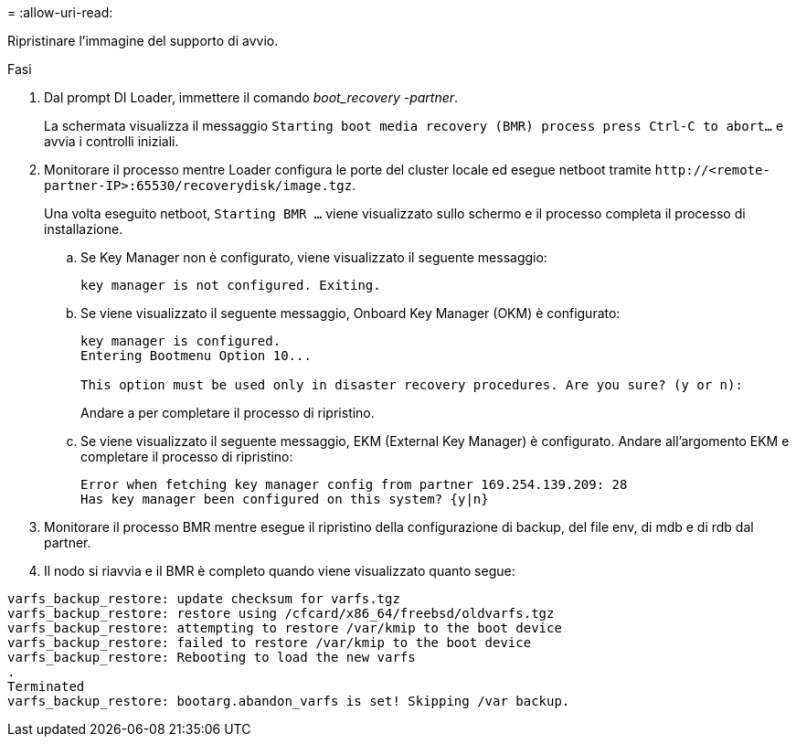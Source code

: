 = 
:allow-uri-read: 


Ripristinare l'immagine del supporto di avvio.

.Fasi
. Dal prompt DI Loader, immettere il comando _boot_recovery -partner_.
+
La schermata visualizza il messaggio `Starting boot media recovery (BMR) process press Ctrl-C to abort...` e avvia i controlli iniziali.

. Monitorare il processo mentre Loader configura le porte del cluster locale ed esegue netboot tramite `\http://<remote-partner-IP>:65530/recoverydisk/image.tgz`.
+
Una volta eseguito netboot, `Starting BMR ...` viene visualizzato sullo schermo e il processo completa il processo di installazione.

+
.. Se Key Manager non è configurato, viene visualizzato il seguente messaggio:
+
....
key manager is not configured. Exiting.
....
.. Se viene visualizzato il seguente messaggio, Onboard Key Manager (OKM) è configurato:
+
....

key manager is configured.
Entering Bootmenu Option 10...

This option must be used only in disaster recovery procedures. Are you sure? (y or n):

....
+
Andare a per completare il processo di ripristino.

.. Se viene visualizzato il seguente messaggio, EKM (External Key Manager) è configurato. Andare all'argomento EKM e completare il processo di ripristino:
+
....
Error when fetching key manager config from partner 169.254.139.209: 28
Has key manager been configured on this system? {y|n}

....


. Monitorare il processo BMR mentre esegue il ripristino della configurazione di backup, del file env, di mdb e di rdb dal partner.
. Il nodo si riavvia e il BMR è completo quando viene visualizzato quanto segue:


....

varfs_backup_restore: update checksum for varfs.tgz
varfs_backup_restore: restore using /cfcard/x86_64/freebsd/oldvarfs.tgz
varfs_backup_restore: attempting to restore /var/kmip to the boot device
varfs_backup_restore: failed to restore /var/kmip to the boot device
varfs_backup_restore: Rebooting to load the new varfs
.
Terminated
varfs_backup_restore: bootarg.abandon_varfs is set! Skipping /var backup.

....